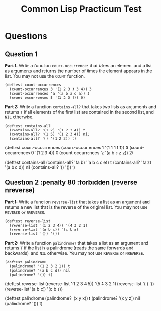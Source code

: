 #+Title: Common Lisp Practicum Test
#+folder: pt 

* Questions

** Question 1 
 

**Part 1:** Write a function =count-occurrences= that takes an element and a list as arguments and returns the number of times the element appears in the list. You may not use the =COUNT= function.

#+begin_example
(deftest count-occurrences
  (count-occurrences 3 '(1 2 3 3 3 4)) 3
  (count-occurrences 'a '(a b a c a)) 3
  (count-occurrences 5 '(1 2 3 4)) 0)
#+end_example

**Part 2:** Write a function =contains-all?= that takes two lists as arguments and returns =T= if all elements of the first list are contained in the second list, and =NIL= otherwise.

#+begin_example
(deftest contains-all
  (contains-all? '(1 2) '(1 2 3 4)) t
  (contains-all? '(1 5) '(1 2 3 4)) nil
  (contains-all? '() '(1 2 3)) t)
#+end_example

# Test cases for Q1

#+begin_tcs
(deftest count-occurrences
    (count-occurrences 1 '(1 1 1 1 1)) 5
    (count-occurrences 0 '(1 2 3 4)) 0
    (count-occurrences 'z '(a b c z z)) 2)

(deftest contains-all
    (contains-all? '(a b) '(a b c d e)) t
    (contains-all? '(a z) '(a b c d)) nil
    (contains-all? '() '()) t)
#+end_tcs

** Question 2 :penalty 80 :forbidden (reverse nreverse)

**Part 1:** Write a function =reverse-list= that takes a list as an argument and returns a new list that is the reverse of the original list. You may not use =REVERSE= or =NREVERSE=.

#+begin_example
(deftest reverse-list
  (reverse-list '(1 2 3 4)) '(4 3 2 1)
  (reverse-list '(a b c)) '(c b a)
  (reverse-list '()) '())
#+end_example

**Part 2:** Write a function =palindrome?= that takes a list as an argument and returns =T= if the list is a palindrome (reads the same forwards and backwards), and =NIL= otherwise. You may not use =REVERSE= or =NREVERSE=.

#+begin_example
(deftest palindrome
  (palindrome? '(1 2 3 2 1)) t
  (palindrome? '(a b c d)) nil
  (palindrome? '()) t)
#+end_example

# Test cases for Q2

#+begin_tcs
(deftest reverse-list
    (reverse-list '(1 2 3 4 5)) '(5 4 3 2 1)
    (reverse-list '()) '()
    (reverse-list '(a b c)) '(c b a))

(deftest palindrome
    (palindrome? '(x y x)) t
    (palindrome? '(x y z)) nil
    (palindrome? '()) t)
#+end_tcs

